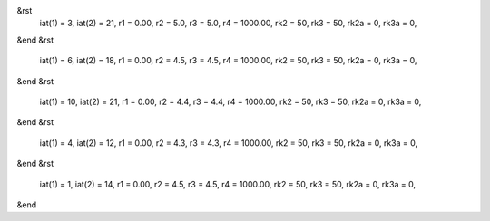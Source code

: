 &rst
    iat(1) = 3, iat(2) = 21, r1 = 0.00, r2 = 5.0, r3 = 5.0, r4 = 1000.00, rk2 = 50, rk3 = 50, rk2a = 0, rk3a = 0,

&end
&rst
    iat(1) = 6, iat(2) = 18, r1 = 0.00, r2 = 4.5, r3 = 4.5, r4 = 1000.00, rk2 = 50, rk3 = 50, rk2a = 0, rk3a = 0,

&end
&rst
    iat(1) = 10, iat(2) = 21, r1 = 0.00, r2 = 4.4, r3 = 4.4, r4 = 1000.00, rk2 = 50, rk3 = 50, rk2a = 0, rk3a = 0,

&end
&rst
    iat(1) = 4, iat(2) = 12, r1 = 0.00, r2 = 4.3, r3 = 4.3, r4 = 1000.00, rk2 = 50, rk3 = 50, rk2a = 0, rk3a = 0,

&end
&rst
    iat(1) = 1, iat(2) = 14, r1 = 0.00, r2 = 4.5, r3 = 4.5, r4 = 1000.00, rk2 = 50, rk3 = 50, rk2a = 0, rk3a = 0,

&end
